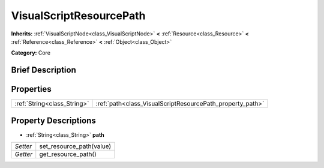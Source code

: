 .. Generated automatically by doc/tools/makerst.py in Godot's source tree.
.. DO NOT EDIT THIS FILE, but the VisualScriptResourcePath.xml source instead.
.. The source is found in doc/classes or modules/<name>/doc_classes.

.. _class_VisualScriptResourcePath:

VisualScriptResourcePath
========================

**Inherits:** :ref:`VisualScriptNode<class_VisualScriptNode>` **<** :ref:`Resource<class_Resource>` **<** :ref:`Reference<class_Reference>` **<** :ref:`Object<class_Object>`

**Category:** Core

Brief Description
-----------------



Properties
----------

+-----------------------------+-----------------------------------------------------------+
| :ref:`String<class_String>` | :ref:`path<class_VisualScriptResourcePath_property_path>` |
+-----------------------------+-----------------------------------------------------------+

Property Descriptions
---------------------

.. _class_VisualScriptResourcePath_property_path:

- :ref:`String<class_String>` **path**

+----------+--------------------------+
| *Setter* | set_resource_path(value) |
+----------+--------------------------+
| *Getter* | get_resource_path()      |
+----------+--------------------------+

